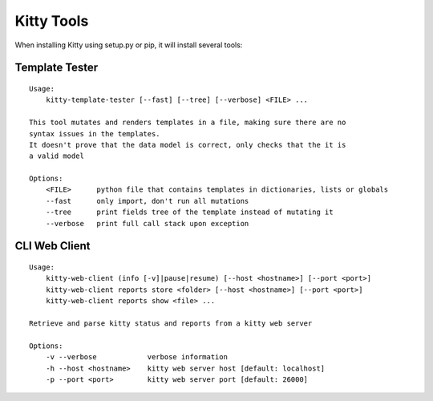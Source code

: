 Kitty Tools
===========

When installing Kitty using setup.py or pip, it will install several
tools:

Template Tester
---------------

::

    Usage:
        kitty-template-tester [--fast] [--tree] [--verbose] <FILE> ...

    This tool mutates and renders templates in a file, making sure there are no
    syntax issues in the templates.
    It doesn't prove that the data model is correct, only checks that the it is
    a valid model

    Options:
        <FILE>      python file that contains templates in dictionaries, lists or globals
        --fast      only import, don't run all mutations
        --tree      print fields tree of the template instead of mutating it
        --verbose   print full call stack upon exception

CLI Web Client
--------------

::

    Usage:
        kitty-web-client (info [-v]|pause|resume) [--host <hostname>] [--port <port>]
        kitty-web-client reports store <folder> [--host <hostname>] [--port <port>]
        kitty-web-client reports show <file> ...

    Retrieve and parse kitty status and reports from a kitty web server

    Options:
        -v --verbose            verbose information
        -h --host <hostname>    kitty web server host [default: localhost]
        -p --port <port>        kitty web server port [default: 26000]

